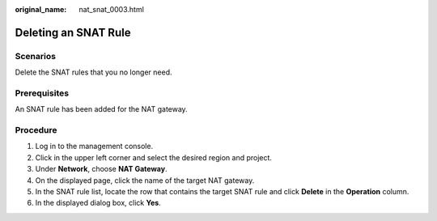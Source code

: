 :original_name: nat_snat_0003.html

.. _nat_snat_0003:

Deleting an SNAT Rule
=====================

Scenarios
---------

Delete the SNAT rules that you no longer need.

Prerequisites
-------------

An SNAT rule has been added for the NAT gateway.

Procedure
---------

#. Log in to the management console.
#. Click |image1| in the upper left corner and select the desired region and project.
#. Under **Network**, choose **NAT Gateway**.
#. On the displayed page, click the name of the target NAT gateway.
#. In the SNAT rule list, locate the row that contains the target SNAT rule and click **Delete** in the **Operation** column.
#. In the displayed dialog box, click **Yes**.

.. |image1| image:: /_static/images/en-us_image_0141273034.png
